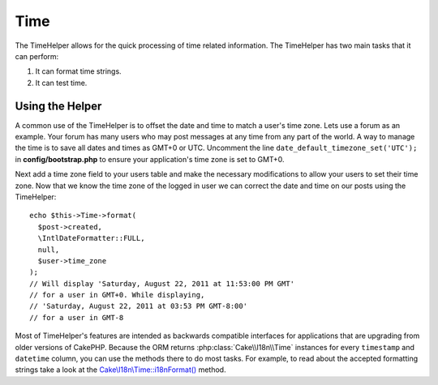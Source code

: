 Time
####

.. php:namespace:: Cake\View\Helper

.. php:class:: TimeHelper(View $view, array $config = [])

The TimeHelper allows for the quick processing of time related information.
The TimeHelper has two main tasks that it can perform:

#. It can format time strings.
#. It can test time.

Using the Helper
================

A common use of the TimeHelper is to offset the date and time to match a
user's time zone. Lets use a forum as an example. Your forum has many users who
may post messages at any time from any part of the world. A way to
manage the time is to save all dates and times as GMT+0 or UTC. Uncomment the
line ``date_default_timezone_set('UTC');`` in **config/bootstrap.php** to ensure
your application's time zone is set to GMT+0.

Next add a time zone field to your users table and make the necessary
modifications to allow your users to set their time zone. Now that we know
the time zone of the logged in user we can correct the date and time on our
posts using the TimeHelper::

    echo $this->Time->format(
      $post->created,
      \IntlDateFormatter::FULL,
      null,
      $user->time_zone
    );
    // Will display 'Saturday, August 22, 2011 at 11:53:00 PM GMT'
    // for a user in GMT+0. While displaying,
    // 'Saturday, August 22, 2011 at 03:53 PM GMT-8:00'
    // for a user in GMT-8

Most of TimeHelper's features are intended as backwards compatible interfaces
for applications that are upgrading from older versions of CakePHP. Because the
ORM returns :php:class:`Cake\\I18n\\Time` instances for every ``timestamp``
and ``datetime`` column, you can use the methods there to do most tasks.
For example, to read about the accepted formatting strings take a look at the
`Cake\\I18n\\Time::i18nFormat()
<https://api.cakephp.org/5.x/class-Cake.I18n.Time.html#i18nFormat()>`_ method.

.. meta::
    :title lang=en: TimeHelper
    :description lang=en: The TimeHelper will help you format time and test time.
    :keywords lang=en: time helper,format time,timezone,unix epoch,time strings,time zone offset,utc,gmt
